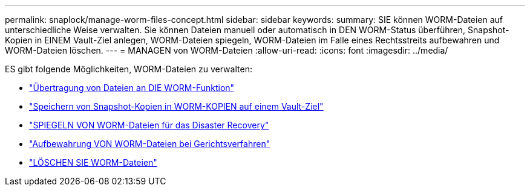 ---
permalink: snaplock/manage-worm-files-concept.html 
sidebar: sidebar 
keywords:  
summary: SIE können WORM-Dateien auf unterschiedliche Weise verwalten. Sie können Dateien manuell oder automatisch in DEN WORM-Status überführen, Snapshot-Kopien in EINEM Vault-Ziel anlegen, WORM-Dateien spiegeln, WORM-Dateien im Falle eines Rechtsstreits aufbewahren und WORM-Dateien löschen. 
---
= MANAGEN von WORM-Dateien
:allow-uri-read: 
:icons: font
:imagesdir: ../media/


[role="lead"]
ES gibt folgende Möglichkeiten, WORM-Dateien zu verwalten:

* link:https://docs.netapp.com/us-en/ontap/snaplock/commit-files-worm-state-manual-task.html["Übertragung von Dateien an DIE WORM-Funktion"]
* link:https://docs.netapp.com/us-en/ontap/snaplock/commit-snapshot-copies-worm-concept.html["Speichern von Snapshot-Kopien in WORM-KOPIEN auf einem Vault-Ziel"]
* link:https://docs.netapp.com/us-en/ontap/snaplock/mirror-worm-files-task.html["SPIEGELN VON WORM-Dateien für das Disaster Recovery"]
* link:https://docs.netapp.com/us-en/ontap/snaplock/hold-tamper-proof-files-indefinite-period-task.html["Aufbewahrung VON WORM-Dateien bei Gerichtsverfahren"]
* link:https://docs.netapp.com/us-en/ontap/snaplock/delete-worm-files-concept.html["LÖSCHEN SIE WORM-Dateien"]

